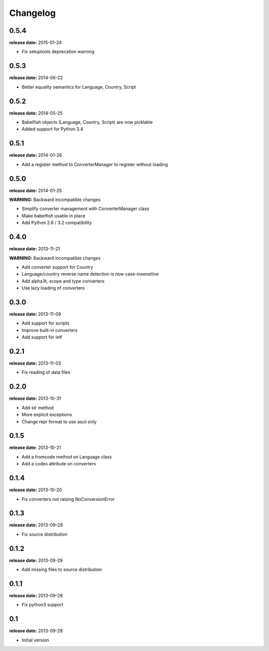 Changelog
=========

0.5.4
-----
**release date:** 2015-01-24

* Fix setuptools deprecation warning

0.5.3
-----
**release date:** 2014-06-22

* Better equality semantics for Language, Country, Script

0.5.2
-----
**release date:** 2014-05-25

* Babelfish objects (Language, Country, Script) are now picklable
* Added support for Python 3.4


0.5.1
-----
**release date:** 2014-01-26

* Add a register method to ConverterManager to register without loading


0.5.0
-----
**release date:** 2014-01-25

**WARNING:** Backward incompatible changes

* Simplify converter management with ConverterManager class
* Make babelfish usable in place
* Add Python 2.6 / 3.2 compatibility


0.4.0
-----
**release date:** 2013-11-21

**WARNING:** Backward incompatible changes

* Add converter support for Country
* Language/country reverse name detection is now case-insensitive
* Add alpha3t, scope and type converters
* Use lazy loading of converters


0.3.0
-----
**release date:** 2013-11-09

* Add support for scripts
* Improve built-in converters
* Add support for ietf


0.2.1
-----
**release date:** 2013-11-03

* Fix reading of data files


0.2.0
-----
**release date:** 2013-10-31

* Add str method
* More explicit exceptions
* Change repr format to use ascii only


0.1.5
-----
**release date:** 2013-10-21

* Add a fromcode method on Language class
* Add a codes attribute on converters


0.1.4
-----
**release date:** 2013-10-20

* Fix converters not raising NoConversionError


0.1.3
-----
**release date:** 2013-09-29

* Fix source distribution


0.1.2
-----
**release date:** 2013-09-29

* Add missing files to source distribution


0.1.1
-----
**release date:** 2013-09-28

* Fix python3 support


0.1
---
**release date:** 2013-09-28

* Initial version
